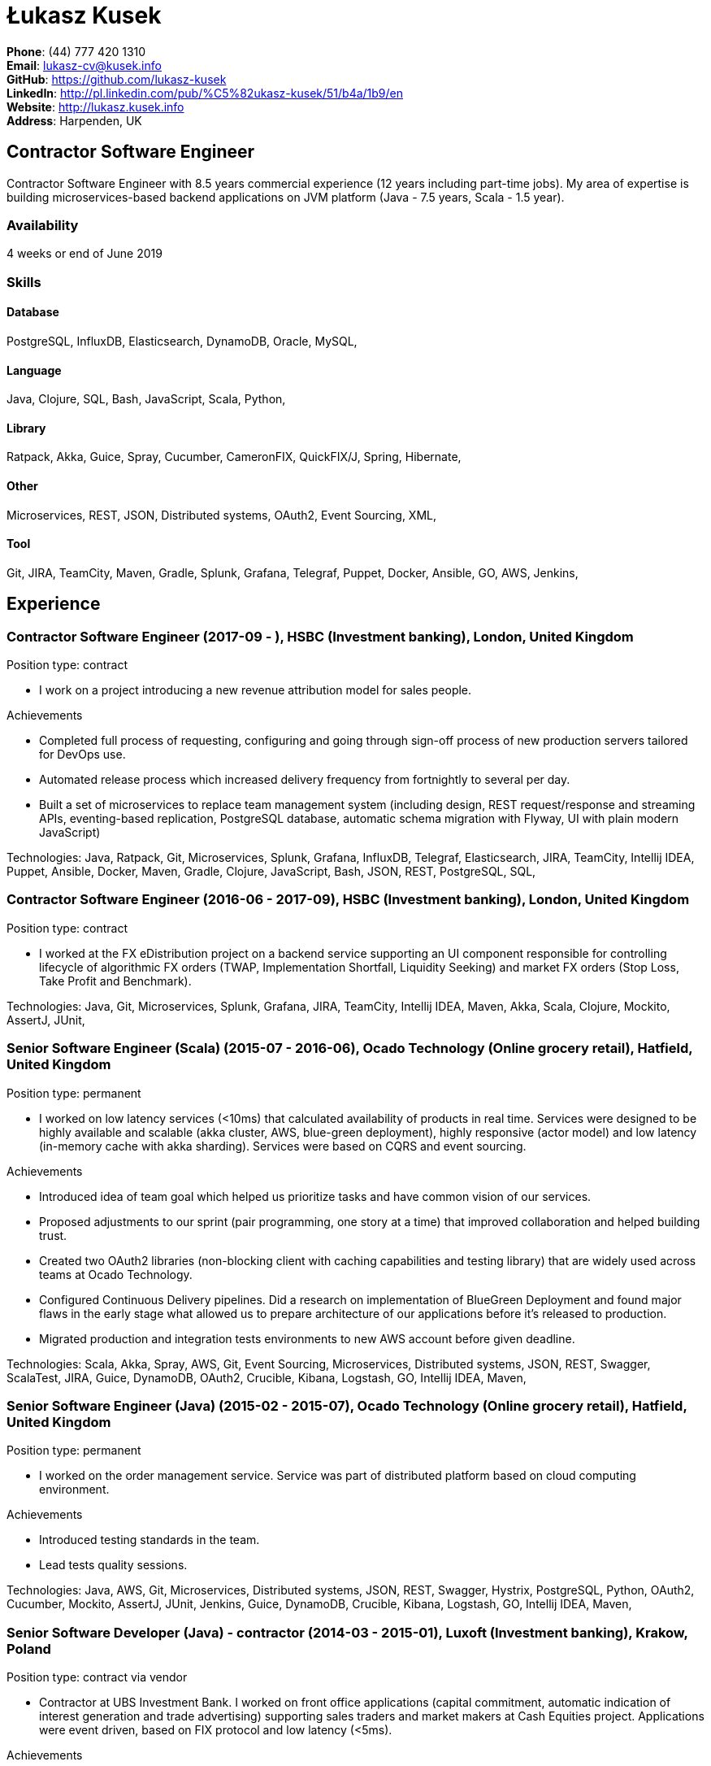 = Łukasz Kusek

*Phone*: (44) 777 420 1310 +
*Email*: lukasz-cv@kusek.info +
*GitHub*: https://github.com/lukasz-kusek +
*LinkedIn*: http://pl.linkedin.com/pub/%C5%82ukasz-kusek/51/b4a/1b9/en +
*Website*: http://lukasz.kusek.info +
*Address*: Harpenden, UK

== Contractor Software Engineer

Contractor Software Engineer with 8.5 years commercial experience (12 years including part-time jobs). My area of expertise is building microservices-based backend applications on JVM platform (Java - 7.5 years, Scala - 1.5 year).

=== Availability

4 weeks or end of June 2019

=== Skills

==== Database
PostgreSQL, InfluxDB, Elasticsearch, DynamoDB, Oracle, MySQL, 

==== Language
Java, Clojure, SQL, Bash, JavaScript, Scala, Python, 

==== Library
Ratpack, Akka, Guice, Spray, Cucumber, CameronFIX, QuickFIX/J, Spring, Hibernate, 

==== Other
Microservices, REST, JSON, Distributed systems, OAuth2, Event Sourcing, XML, 

==== Tool
Git, JIRA, TeamCity, Maven, Gradle, Splunk, Grafana, Telegraf, Puppet, Docker, Ansible, GO, AWS, Jenkins, 


== Experience

=== Contractor Software Engineer (2017-09 - ), HSBC (Investment banking), London, United Kingdom

Position type: contract

    * I work on a project introducing a new revenue attribution model for sales people. 

Achievements

    * Completed full process of requesting, configuring and going through sign-off process of new production servers tailored for DevOps use.
    * Automated release process which increased delivery frequency from fortnightly to several per day.
    * Built a set of microservices to replace team management system (including design, REST request/response and streaming APIs, eventing-based replication, PostgreSQL database, automatic schema migration with Flyway, UI with plain modern JavaScript)

Technologies: Java, Ratpack, Git, Microservices, Splunk, Grafana, InfluxDB, Telegraf, Elasticsearch, JIRA, TeamCity, Intellij IDEA, Puppet, Ansible, Docker, Maven, Gradle, Clojure, JavaScript, Bash, JSON, REST, PostgreSQL, SQL, 

=== Contractor Software Engineer (2016-06 - 2017-09), HSBC (Investment banking), London, United Kingdom

Position type: contract

    * I worked at the FX eDistribution project on a backend service supporting an UI component responsible for controlling lifecycle of algorithmic FX orders (TWAP, Implementation Shortfall, Liquidity Seeking) and market FX orders (Stop Loss, Take Profit and Benchmark). 



Technologies: Java, Git, Microservices, Splunk, Grafana, JIRA, TeamCity, Intellij IDEA, Maven, Akka, Scala, Clojure, Mockito, AssertJ, JUnit, 

=== Senior Software Engineer (Scala) (2015-07 - 2016-06), Ocado Technology (Online grocery retail), Hatfield, United Kingdom

Position type: permanent

    * I worked on low latency services (&lt;10ms) that calculated availability of products in real time. Services were designed to be highly available and scalable (akka cluster, AWS, blue-green deployment), highly responsive (actor model) and low latency (in-memory cache with akka sharding). Services were based on CQRS and event sourcing. 

Achievements

    * Introduced idea of team goal which helped us prioritize tasks and have common vision of our services.
    * Proposed adjustments to our sprint (pair programming, one story at a time) that improved collaboration and helped building trust.
    * Created two OAuth2 libraries (non-blocking client with caching capabilities and testing library) that are widely used across teams at Ocado Technology.
    * Configured Continuous Delivery pipelines. Did a research on implementation of BlueGreen Deployment and found major flaws in the early stage what allowed us to prepare architecture of our applications before it's released to production.
    * Migrated production and integration tests environments to new AWS account before given deadline.

Technologies: Scala, Akka, Spray, AWS, Git, Event Sourcing, Microservices, Distributed systems, JSON, REST, Swagger, ScalaTest, JIRA, Guice, DynamoDB, OAuth2, Crucible, Kibana, Logstash, GO, Intellij IDEA, Maven, 

=== Senior Software Engineer (Java) (2015-02 - 2015-07), Ocado Technology (Online grocery retail), Hatfield, United Kingdom

Position type: permanent

    * I worked on the order management service. Service was part of distributed platform based on cloud computing environment. 

Achievements

    * Introduced testing standards in the team.
    * Lead tests quality sessions.

Technologies: Java, AWS, Git, Microservices, Distributed systems, JSON, REST, Swagger, Hystrix, PostgreSQL, Python, OAuth2, Cucumber, Mockito, AssertJ, JUnit, Jenkins, Guice, DynamoDB, Crucible, Kibana, Logstash, GO, Intellij IDEA, Maven, 

=== Senior Software Developer (Java) - contractor (2014-03 - 2015-01), Luxoft (Investment banking), Krakow, Poland

Position type: contract via vendor

    * Contractor at UBS Investment Bank. I worked on front office applications (capital commitment, automatic indication of interest generation and trade advertising) supporting sales traders and market makers at Cash Equities project. Applications were event driven, based on FIX protocol and low latency (&lt;5ms). 

Achievements

    * Reverse engineered trade advertising and automatic indication of interest generation and made a presentation for business users.
    * Implemented a proper handling of introduced algos within Sales Facilitation applications.
    * Introduced automatic system tests increasing quality of produced software.
    * Enhanced logging by adding single request tracking which significantly decreased the investigation time in case of an issue.
    * Set up automatic build system which improved speed and reliability of the release process.

Technologies: Java, QuickFIX/J, CameronFIX, Spock, Groovy, Git, Gradle, Jenkins, Oracle, JIRA, SVN, Intellij IDEA, SQL, JUnit, AssertJ, Guava, Mockito, 

=== Senior Java Developer (2013-05 - 2014-02), Sabre (Airlines and airports), Krakow, Poland
=== Senior Java Developer - contractor (2012-05 - 2013-05), Sabre (Airlines and airports), Krakow, Poland
=== Java Developer - contractor (2011-07 - 2012-04), Sabre (Airlines and airports), Krakow, Poland

Position type: contract / permanent

    * I worked on a cost saving migration project which involved over 30 major airlines. The project was very challenging due to multiple dependencies (Sabre's internal systems, customer's systems), no downtime requirement, big amount of user data (data of 30M+ passengers of airlines), pressure of time, little documentation of the legacy system and all of it's features. Service was part of distributed platform built using SOA and SOAP web services. 

Achievements

    * Finished the project 3 months before required deadline (license renewal of a proprietary mainframe).
    * Developed a XML comparison library using bipartite graph algorithm that significantly decreased number of discrepancies during the migration.
    * Created automated configuration diff tool reducing release time and increasing quality.
    * Lead best practices developers meetings which helped keeping common understanding of the system in a big team (30 developers).
    * Created a configuration API as an abstraction over a configuration source (file, DB, JMX) that allowed operations team to have flexible configuration.
    * Created searchable log application for QAs which allowed testing untestable before aspects.

Technologies: Java, Java, Spring, Hibernate, XSLT, Guava, Maven, Apache Wicket, AspectJ, JUnit, Mockito, Fest, MySQL, MyBatis, Apache Camel, XPath, XML, XML Schema, Oracle, Clojure, Distributed systems, 

=== Java Developer (2010-06 - 2011-06), Sylogic (Websites), Warszawa, Poland

Position type: permanent

    * I've been developing web applications for customers. I took part of whole process of creating application (gathering requirements, analysis, designing, developing and deployment) 



Technologies: Java, Spring, Hibernate, JSF, Maven, Apache Wicket, Tiles, Intellij IDEA, 

=== Linux administrator (2006-01 - 2009-07), ConSol* Consulting &amp; Solutions Software Poland (CRM), Krakow, Poland

Position type: part-time

    * I've built and been maintaining infrastructure for a technology company which employed 30 developers. 

Achievements

    * Developed income optimizer for hospitals. Successfully deployed at the hospital in Sucha Beskidzka.
    * Researched and developed a 'proof of concept' application WebCTI - Asterisk / ConSol* CM in a single person R&amp;D project.

Technologies: Linux, Bash, awk, Java, Apache Wicket, Spring, Hibernate, Maven, Intellij IDEA, 


== Recommendations
"I have had the pleasure of working with Łukasz in the same team at Ocado Technology. He very quickly picked up the new technology stack of our team (Scala and Akka) and he became a master of them. He is a highly creative and innovative individual, who has contributed many great architectural designs to our projects. Łukasz is extremely hard working who consistently delivers high quality work products, keen to produce clean code and meanwhile meets or exceeds deadlines. I would recommend him to anybody."
Csaba Kerti, June 23, 2016

"Working with Łukasz has been a great experience. Since the first day I had a high feeling of collaboration: I always remember the series of discussions we had about various aspects of the software. His impact on the team was very important, not only for the technical point of view, but also he managed to influence the way we were working. As result, in few weeks we reached and higher quality bar and we produced great software. I recommend Łukasz as colleague for his vast technical skills but also because he is a great person to work with."
Alessandro Simi, June 22, 2016

"I have had the great fortune to work alongside Lukasz over the past year. He is a dedicated, cool-headed developer and a strong supportive leader of those around him. He has excelled in building and maintaining a strong, resilient and reliable series of applications operating together in near real-time. It is a huge loss for our organisation to see Lukasz leave - but know that he has left a lasting legacy in not just the software he has developed but in those whom he has supported in building their own experience."
Daniel Stoner, June 22, 2016

"Working with Łukasz is a real pleasure. Extreme attention to details, always willing to help others, very fast at providing reliable development results. His technical knowledge is very good, allowing to propose the best solutions for solving problems. He's one of the best developers I've met."
Szymon Paluchowski, April 7, 2013

"Łukasz has proven to be one of the most valuable team members, with his wide technical knowledge, willingness to learn and - especially - unbelievable attention to details. Łukasz always aimed for the complete, perfect solution to a problem - half-measures never satisfied him. I would gladly work with him again."
Maciej Hamiga, January 6, 2013


== Learning

=== Education

AGH University of Science and Technology in Cracow (2004 - 2009), Computer Science (not completed)


=== Conferences / trainings

QCon London (2016)

Uncle Bob's Advanced TDD (2015)

GeeCon (2014)

JDD (2013)

Java Developers’ Day (2008)

Java Developers’ Day (2006)


=== Other

Currently learning Scala and Clojure.

=== Last updated

2/21/19

